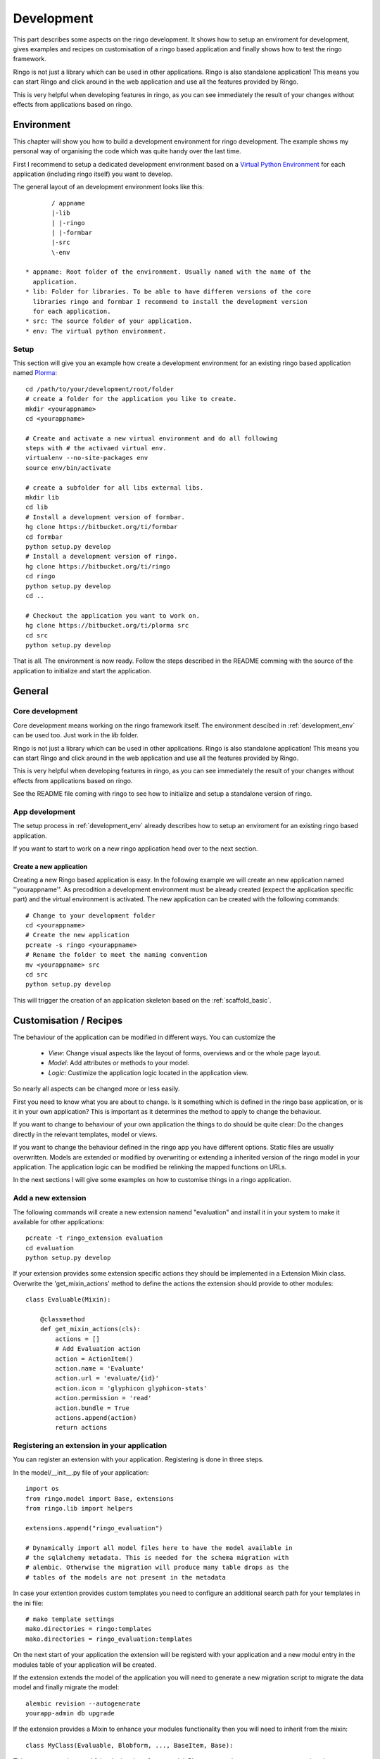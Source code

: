 
.. _development:

###########
Development
###########
This part describes some aspects on the ringo development. It shows how to
setup an enviroment for development, gives examples and recipes on
customisation of a ringo based application and finally shows how to test the
ringo framework.

Ringo is not just a library which can be used in other applications.
Ringo is also standalone application! This means you can start Ringo
and click around in the web application and use all the features provided by
Ringo.

This is very helpful when developing features in ringo, as you can see
immediately the result of your changes without effects from applications based
on ringo.

.. _development_env:

Environment
***********
This chapter will show you how to build a development environment for ringo
development. The example shows my personal way of organising the code which was quite
handy over the last time.

First I recommend to setup a dedicated development environment based on a
`Virtual Python Environment <https://pypi.python.org/pypi/virtualenv>`_ for
each application (including ringo itself) you want to develop.

The general layout of an development environment looks like this::

        / appname
        |-lib
        | |-ringo
        | |-formbar
        |-src
        \-env

 * appname: Root folder of the environment. Usually named with the name of the
   application.
 * lib: Folder for libraries. To be able to have differen versions of the core
   libraries ringo and formbar I recommend to install the development version
   for each application.
 * src: The source folder of your application.
 * env: The virtual python environment.

Setup
=====
This section will give you an example how create a development environment for
an existing ringo based application named `Plorma <https://bitbucket.org/ti/plorma>`_::

        cd /path/to/your/development/root/folder
        # create a folder for the application you like to create.
        mkdir <yourappname>
        cd <yourappname>

        # Create and activate a new virtual environment and do all following
        steps with # the activaed virtual env.
        virtualenv --no-site-packages env
        source env/bin/activate

        # create a subfolder for all libs external libs.
        mkdir lib
        cd lib
        # Install a development version of formbar.
        hg clone https://bitbucket.org/ti/formbar
        cd formbar
        python setup.py develop
        # Install a development version of ringo.
        hg clone https://bitbucket.org/ti/ringo
        cd ringo
        python setup.py develop
        cd ..

        # Checkout the application you want to work on.
        hg clone https://bitbucket.org/ti/plorma src
        cd src
        python setup.py develop

That is all. The environment is now ready. Follow the steps described in the
README comming with the source of the application to initialize and start the
application.

.. _create_ringo_based_application:


General
*******

Core development
================
Core development means working on the ringo framework itself. The environment
descibed in :ref:`development_env` can be used too. Just work in the
`lib` folder.

Ringo is not just a library which can be used in other applications.
Ringo is also standalone application! This means you can start Ringo
and click around in the web application and use all the features provided by
Ringo.

This is very helpful when developing features in ringo, as you can see
immediately the result of your changes without effects from applications based
on ringo.

See the README file coming with ringo to see how to initialize and setup a
standalone version of ringo.

App development
===============
The setup process in :ref:`development_env` already describes how to setup an
enviroment for an existing ringo based application.

If you want to start to work on a new ringo application head over to the next
section.


Create a new application
------------------------
Creating a new Ringo based application is easy. In the following example we
will create an new application named ''yourappname''. As precodition a
development environment must be already created (expect the application
specific part) and the virtual environment is activated. The new application
can be created with the following commands::

        # Change to your development folder
        cd <yourappname>
        # Create the new application
        pcreate -s ringo <yourappname>
        # Rename the folder to meet the naming convention
        mv <yourappname> src
        cd src
        python setup.py develop

This will trigger the creation of an application skeleton based on the
:ref:`scaffold_basic`.


Customisation / Recipes
***********************
The behaviour of the application can be modified in different ways. You can
customize the

 * *View*: Change visual aspects like the layout of forms, overviews and or the whole page layout.
 * *Model*: Add attributes or methods to your model.
 * *Logic*: Custimize the application logic located in the application view.

So nearly all aspects can be changed more or less easily.

First you need to know what you are about to change. Is it something which is defined in the
ringo base application, or is it in your own application? This is important as
it determines the method to apply to change the behaviour.

If you want to change to behaviour of your own application the things to do
should be quite clear: Do the changes directly in the relevant templates,
model or views.

If you want to change the behaviour defined in the ringo app you have
different options. Static files are usually overwritten. Models are extended
or modified by overwriting or extending a inherited version of the ringo model
in your application. The application logic can be modified be relinking the
mapped functions on URLs.

In the next sections I will give some examples on how to customise things in a
ringo application.

Add a new extension
===================
The following commands will create a new extension namend "evaluation" and
install it in your system to make it available for other applications::

    pcreate -t ringo_extension evaluation
    cd evaluation 
    python setup.py develop

If your extension provides some extension specific actions they should be
implemented in a Extension Mixin class. Overwrite the 'get_mixin_actions'
method to define the actions the extension should provide to other modules::

        class Evaluable(Mixin):

            @classmethod
            def get_mixin_actions(cls):
                actions = []
                # Add Evaluation action
                action = ActionItem()
                action.name = 'Evaluate'
                action.url = 'evaluate/{id}'
                action.icon = 'glyphicon glyphicon-stats'
                action.permission = 'read'
                action.bundle = True
                actions.append(action)
                return actions

Registering an extension in your application
============================================
You can register an extension with your application. Registering is done in
three steps.

In the model/__init__.py file of your application::

    import os
    from ringo.model import Base, extensions
    from ringo.lib import helpers
    
    extensions.append("ringo_evaluation")
    
    # Dynamically import all model files here to have the model available in
    # the sqlalchemy metadata. This is needed for the schema migration with
    # alembic. Otherwise the migration will produce many table drops as the
    # tables of the models are not present in the metadata

In case your extention provides custom templates you need to configure an
additional search path for your templates in the ini file::

       # mako template settings
       mako.directories = ringo:templates
       mako.directories = ringo_evaluation:templates

On the next start of your application the extension will be registerd with
your application and a new modul entry in the modules table of your application will be created.

If the extension extends the model of the application you will need to
generate a new migration script to migrate the data model and finally migrate
the model::

        alembic revision --autogenerate
        yourapp-admin db upgrade

If the extension provides a Mixin to enhance your modules functionality then
you will need to inherit from the mixin::

        class MyClass(Evaluable, Blobform, ..., BaseItem, Base):

This step can require an additional migration of your model. Please repeat the
steps to create a new migration step described before.

.. _add_modules:

Add a new modul to your application
===================================
If you want to add a new modul to your ringo based application or the the
ringo base then you should use the ringo-admin command::

        ringo-admin modul add name
        ringo-admin db upgrade

The the help page of the command for more informations.

The generated modul only has some default fields like the `uuid` or `id`
field. In the next step you can extend the new modul with fields. See
:ref:`_add_fields` for more information.


.. _add_fields:

Adding new fields to the model
==============================
Adding new fields to the model of a modul can be achieved by the following
steps.

 1. First open the form definiton which is located under `views/forms/<modulname>.xml`. 
 2. Add new fields (entities) to the form. See `formbar documentation <http://pythonhosted.org//formbar/>`_ for more information on how to add new entities.
 3. Generate the python code to be placed in the model file by calling::

        ringo-admin model fields <modulname>

   Note that the modulname will have a "s" appended. So a modul called
   "client" becomes "clients" here. The generated code will include all
   entities defined in the form, so you will need to filter out the new fields
   on your own.

 4. Place the generated code snippet in the modul file of the modul under `model/<modulname>.py`.
 5. Generate a new revision file::

        almebic revision --autogenerate -m "Your message here"

 6. Migrate database::

        ringo-admin db upgrade

 7. Commit the changes.


.. _add_action:

Adding a single custom actions to a module
==========================================
If you are need specific single action to your modul you need to do the following steps. 

.. note::
   Adding such an actions is only loose integrated into the ringo framework.
   So will not be able to configure the permission in the webinterface and the
   actions will not be listed automatically anywhere in the application.

I will explain it with the example of adding a "Mark as read" operation for
the news modul. This is a very specific actions which is only used in the
newslisting. Adding such a specific action as new generic action for the modul
as described in :ref:`newmodulaction` would be overkill.

 1. Configure the routes and views
 2. Implement action in view.

First configure the route for the new action. Open the __init__ file of your
application and search for the section where the routing is configured. There
insert the following line::

    config.add_route(News.get_action_routename(News, 'markasread', prefix='rest'),
                     'rest/news/{id}/markasread',
                     factory=get_resource_factory(News))

Now implement the new action in the view. Open 'views/news.py' and add the
following code::

        @view_config(route_name=News.get_action_routename(News, 'markasread', prefix='rest'),
                        renderer='json',
                        request_method="PATCH",
                        permission='read')
        def rest_markasread(request):
            ... your code


.. _newmodulactions:

Adding new actions to a module
==============================
Write me

Overwriting static files
========================

Configuring forms
=================
Simply overwrite the form configuration in your application

Configuring overviews
=====================
Simply overwrite the table configuration in your application

Extending existing ringo models
===============================
Ringo comes with some predefined modules which provide some common
functionality. However the modules might not match your need, so they can be
extended or modified.

Add new fields to the model
---------------------------
You need to create a new model file in your application. In this file
create a model which inherits from the base modul and add attributes and
extend or overwrite functions as needed. In the following example we add two
additional columns to the base Profile modul::

        import sqlalchemy as sa
        from ringo.model.user import Profile

        class MyProfile(Profile):
        """Specific profile. Inherited from ringos base profile"""
            col1 = sa.Column(sa.Text)
            col2 = sa.Column(sa.Text)
            ...

            # Overwrite relation with a new backref name to be able to refer
            # to the new Profile in the user object. Will raise a SAWarning.
            user = sa.orm.relation("User", cascade="all, delete-orphan",
                                   backref="pprofile", single_parent=True,
                                   uselist=False)

            def __unicode__(self):
                return "%s" % (self.col1)

Overwrite existing Statemachine/Workflow
----------------------------------------
If you want to change the statemachine/workflow for the model you need
overwrite some attributes of the modul in order to inject your new
StateMachine.  In the follwing example we overwrite the StateMachine of the
imaginary class "Foo" which has a statemachine available under the name
"foo_state".::

        import sqlalchemy as sa
        from ringo.model.statemachine import Statemachine, State, \
        null_handler as handler, null_condition as condition
        import Bar

        class FooStatemachine(Statemachine):

            def setup(self):
                # Do the setup here

        class Foo(Bar):
            # Overwrite attributes of the StateMixin from the inherited
            # clazz to inject the custom statemachine.
            _statemachines = {'foo_state_id': FooStatemachine}

            @property
            def foo_state(self):
                state = self.get_statemachine('foo_state_id')
                return state.get_state()

Let your application know about the new model
---------------------------------------------
Next we need to import the new model in the __init__.py file of the application::

        from myapp.model.modul import Modul
        # AUTOREPLACEIMPORT
        # END AUTOGENERATED IMPORTS
        from myapp.model.profile import MyProfile

Now we can use alembic to add the new added fields to the database. Therefor
we generate a migration script with the following command::

        alembic revision --autogenerate -m "Added new fields to the Profile modul"

A new migration script should now be generated including the new added fields.
Before adding the new fields to the database please backup your old database.
Then the new fields can be added with the following command::

        alembic upgrade head

The form and table configuration can be simply overwritten by placing the form
and table config file with the same name in your application.

Finally we must tell the application to use the new created profile. The
information where to find the model clazz of the modul is stored in the
database in the field "clazzpath" for each modul.
This field can't be changed in the UI. You must to the change on the database
directly. By changing this value to the path of your new modul the application
will now use the new model. Please note, that you my need to overwrite
existing relations to be able to refer to the overwritten model.

Calling alternative views
=========================
Application logic is defined in the view function. The view for the model was
setup on initialisation of the application and uses the default view logic in
ringo by default.
But the view for specific actions can be overwritten.
In the following example we will overwrite the default 'index' method of the
'home' view. So you need to define your custom method in your view file view
file::

        @view_config(route_name='home', renderer='/index.mako')
        def index_view(request):
            # Write your own logic here.
            handle_history(request)
            values = {}
            ...
            return values

Note, that we reconfigure the view by calling 'view_config' with an already
configured route_name. This will overwrite the configured view and the
application will use your custom view now for the route named 'home'.

If you only want to extend the functionallity from the default you can do this
too. No need to rewrite the default logic again in your custom view::

        from ringo.views.home import index_view as ringo_index_view

        @view_config(route_name='home', renderer='/index.mako')
        def index_view(request):
            # First call the default view.
            values = ringo_index_view(request)
            # Now extend the logic.
            ...
            # Finally return the values.
            return values

Using callbacks in the views
============================
Callback kann be used to implement custom application logic after the logic of
the default view has been processed. This is usefull e.g if you want to send
notification mails, modifiy values after a new item has been created or clean
up things after something has been deleted.

A callback has the following structure::

        def foo_callback(request, item):
            """
            :request: Current request
            :item: Item which has been created, edited, deleted...
            :returns item
            """
            # Do something with the item and finally return the item.
            return item

The reqeust an item should give you all the context you should need to to the
desired modifications.

The callback must be supplied in the call of the main view function like
this::

        @view_config(route_name=Foo.get_action_routename('create'),
                renderer='/default/create.mako',
                permission='create')
        def create(request):
                return create_(Foo, request, callback=foo_callback)

Change the name of the application
==================================
The name of the application is defined in the "ini" file. Check the
``app.title`` configuration variable.

Tests
*****
Ringo come two types of tests:

 1. Functional and Unit tests and
 2. Behaviour driven tests using the `Behave <http://www.behave.org>`_ framework. All tests are located are under "ringo/tests" directory.

Start the tests by invoking the following command::

        invoke tests

This will create new test database calls the tests and make some statistics on
the code coverage.

Translation
***********
Translation of ringo is managed using `the Transifex webservice <https://www.transifex.com/projects/p/plorma/>`_
